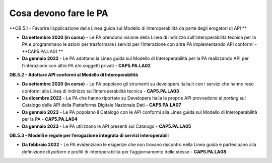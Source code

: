.. _cosa-devono-fare-le-pa-4:

**Cosa devono fare le PA** 
===========================

**OB.5.1 - Favorire l’applicazione della Linea guida sul Modello di
Interoperabilità da parte degli erogatori di API **

-  **Da settembre 2020 (in corso)** - Le PA prendono visione della Linea
   di indirizzo sull’interoperabilità tecnica per la PA e programmano le
   azioni per trasformare i servizi per l’interazione con altre PA
   implementando API conformi - **CAP5.PA.LA01 **

-  **Da gennaio 2022** - Le PA adottano la Linea guida sul Modello di
   Interoperabilità per la PA realizzando API per l’interazione con
   altre PA e/o soggetti privati - **CAP5.PA.LA02**

**OB.5.2 - Adottare API conformi al Modello di Interoperabilità**

-  **Da settembre 2020 (in corso)** - Le PA popolano gli strumenti su
   developers.italia.it con i servizi che hanno reso conformi alla Linea
   di indirizzo sull’interoperabilità tecnica - **CAP5.PA.LA03**

-  **Da dicembre 2022** - Le PA che hanno riportato su Developers Italia
   le proprie API provvedono al *porting* sul Catalogo delle API della
   Piattaforma Digitale Nazionale Dati - **CAP5.PA.LA07**

-  **Da gennaio 2023** - Le PA popolano il Catalogo con le API conformi
   alla Linea guida sul Modello di Interoperabilità per la PA -
   **CAP5.PA.LA04**

-  **Da gennaio 2023** - Le PA utilizzano le API presenti sul Catalogo -
   **CAP5.PA.LA05**

**OB.5.3 - Modelli e regole per l’erogazione integrata di servizi
interoperabili**

-  **Da febbraio 2022** - Le PA evidenziano le esigenze che non trovano
   riscontro nella Linea guida e partecipano alla definizione di
   *pattern* e profili di interoperabilità per l’aggiornamento delle
   stesse - **CAP5.PA.LA08**
